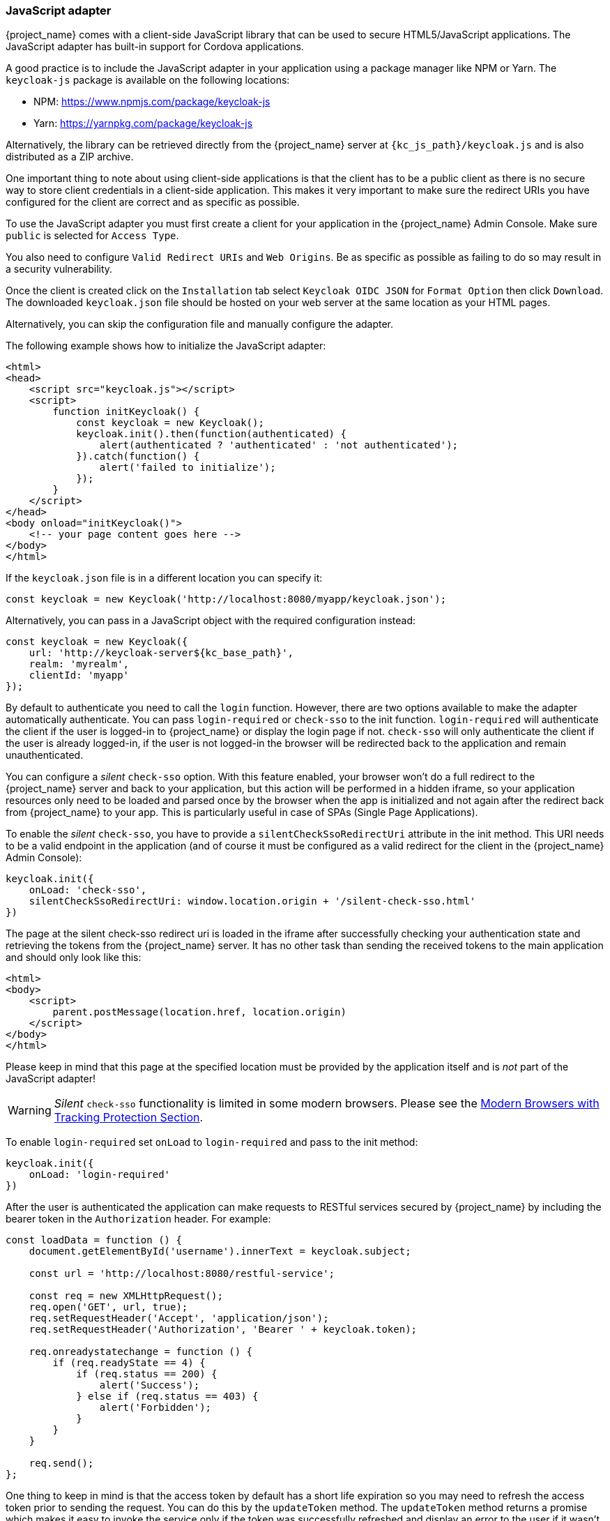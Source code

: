 [[_javascript_adapter]]
=== JavaScript adapter

{project_name} comes with a client-side JavaScript library that can be used to secure HTML5/JavaScript applications. The JavaScript adapter has built-in support for Cordova applications.

A good practice is to include the JavaScript adapter in your application using a package manager like NPM or Yarn. The `keycloak-js` package is available on the following locations:

* NPM: https://www.npmjs.com/package/keycloak-js
* Yarn: https://yarnpkg.com/package/keycloak-js

Alternatively, the library can be retrieved directly from the {project_name} server at `{kc_js_path}/keycloak.js` and is also distributed as a ZIP archive.


One important thing to note about using client-side applications is that the client has to be a public client as there is no secure way to store client
credentials in a client-side application. This makes it very important to make sure the redirect URIs you have configured for the client are correct and as specific as possible.

To use the JavaScript adapter you must first create a client for your application in the {project_name} Admin Console. Make sure `public`
is selected for `Access Type`.

You also need to configure `Valid Redirect URIs` and `Web Origins`. Be as specific as possible as failing to do so may result in a security vulnerability.

Once the client is created click on the `Installation` tab select `Keycloak OIDC JSON` for `Format Option` then click `Download`. The downloaded
`keycloak.json` file should be hosted on your web server at the same location as your HTML pages.

Alternatively, you can skip the configuration file and manually configure the adapter.

The following example shows how to initialize the JavaScript adapter:

[source,html]
----
<html>
<head>
    <script src="keycloak.js"></script>
    <script>
        function initKeycloak() {
            const keycloak = new Keycloak();
            keycloak.init().then(function(authenticated) {
                alert(authenticated ? 'authenticated' : 'not authenticated');
            }).catch(function() {
                alert('failed to initialize');
            });
        }
    </script>
</head>
<body onload="initKeycloak()">
    <!-- your page content goes here -->
</body>
</html>
----

If the `keycloak.json` file is in a different location you can specify it:

[source,javascript]
----
const keycloak = new Keycloak('http://localhost:8080/myapp/keycloak.json');
----

Alternatively, you can pass in a JavaScript object with the required configuration instead:

[source,javascript,subs="attributes+"]
----
const keycloak = new Keycloak({
    url: 'http://keycloak-server${kc_base_path}',
    realm: 'myrealm',
    clientId: 'myapp'
});
----

By default to authenticate you need to call the `login` function. However, there are two options available to make the adapter automatically authenticate. You
can pass `login-required` or `check-sso` to the init function. `login-required` will authenticate the client if the user is logged-in to {project_name}
or display the login page if not. `check-sso` will only authenticate the client if the user is already logged-in, if the user is not logged-in the browser will be
redirected back to the application and remain unauthenticated.

You can configure a _silent_ `check-sso` option.
With this feature enabled, your browser won't do a full redirect to the {project_name} server and back to your application, but this action will be performed in a hidden iframe, so your application resources only need to be loaded and parsed once by the browser when the app is initialized and not again after the redirect back from {project_name} to your app.
This is particularly useful in case of SPAs (Single Page Applications).

To enable the _silent_ `check-sso`, you have to provide a `silentCheckSsoRedirectUri` attribute in the init method.
This URI needs to be a valid endpoint in the application (and of course it must be configured as a valid redirect for the client in the {project_name} Admin Console):

[source,javascript]
----
keycloak.init({
    onLoad: 'check-sso',
    silentCheckSsoRedirectUri: window.location.origin + '/silent-check-sso.html'
})
----

The page at the silent check-sso redirect uri is loaded in the iframe after successfully checking your authentication state and retrieving the tokens from the {project_name} server.
It has no other task than sending the received tokens to the main application and should only look like this:

[source,html]
----
<html>
<body>
    <script>
        parent.postMessage(location.href, location.origin)
    </script>
</body>
</html>
----

Please keep in mind that this page at the specified location must be provided by the application itself and is _not_ part of the JavaScript adapter!

WARNING: _Silent_ `check-sso` functionality is limited in some modern browsers. Please see the <<_modern_browsers,Modern Browsers with Tracking Protection Section>>.

To enable `login-required` set `onLoad` to `login-required` and pass to the init method:

[source,javascript]
----
keycloak.init({
    onLoad: 'login-required'
})
----

After the user is authenticated the application can make requests to RESTful services secured by {project_name} by including the bearer token in the
`Authorization` header. For example:

[source,javascript]
----
const loadData = function () {
    document.getElementById('username').innerText = keycloak.subject;

    const url = 'http://localhost:8080/restful-service';

    const req = new XMLHttpRequest();
    req.open('GET', url, true);
    req.setRequestHeader('Accept', 'application/json');
    req.setRequestHeader('Authorization', 'Bearer ' + keycloak.token);

    req.onreadystatechange = function () {
        if (req.readyState == 4) {
            if (req.status == 200) {
                alert('Success');
            } else if (req.status == 403) {
                alert('Forbidden');
            }
        }
    }

    req.send();
};
----

One thing to keep in mind is that the access token by default has a short life expiration so you may need to refresh the access token prior to sending the
request. You can do this by the `updateToken` method. The `updateToken` method returns a promise which makes it easy to invoke the service only if the
token was successfully refreshed and display an error to the user if it wasn't. For example:

[source,javascript]
----
keycloak.updateToken(30).then(function() {
    loadData();
}).catch(function() {
    alert('Failed to refresh token');
});
----

==== Session Status iframe

By default, the JavaScript adapter creates a hidden iframe that is used to detect if a Single-Sign Out has occurred.
This does not require any network traffic, instead the status is retrieved by looking at a special status cookie.
This feature can be disabled by setting `checkLoginIframe: false` in the options passed to the `init` method.

You should not rely on looking at this cookie directly. Its format can change and it's also associated with the URL of the {project_name} server, not
your application.

WARNING: Session Status iframe functionality is limited in some modern browsers. Please see <<_modern_browsers,Modern Browsers with Tracking Protection Section>>.

[[_javascript_implicit_flow]]
==== Implicit and hybrid flow

By default, the JavaScript adapter uses the https://openid.net/specs/openid-connect-core-1_0.html#CodeFlowAuth[Authorization Code] flow.

With this flow the {project_name} server returns an authorization code, not an authentication token, to the application. The JavaScript adapter exchanges
the `code` for an access token and a refresh token after the browser is redirected back to the application.

{project_name} also supports the https://openid.net/specs/openid-connect-core-1_0.html#ImplicitFlowAuth[Implicit] flow where an access token
is sent immediately after successful authentication with {project_name}. This may have better performance than standard flow, as there is no additional
request to exchange the code for tokens, but it has implications when the access token expires.

However, sending the access token in the URL fragment can be a security vulnerability. For example the token could be leaked through web server logs and or
browser history.

To enable implicit flow, you need to enable the `Implicit Flow Enabled` flag for the client in the {project_name} Admin Console.
You also need to pass the parameter `flow` with value `implicit` to `init` method:

[source,javascript]
----
keycloak.init({
    flow: 'implicit'
})
----

One thing to note is that only an access token is provided and there is no refresh token. This means that once the access token has expired the application
has to do the redirect to the {project_name} again to obtain a new access token.

{project_name} also supports the https://openid.net/specs/openid-connect-core-1_0.html#HybridFlowAuth[Hybrid] flow.

This requires the client to have both the `Standard Flow Enabled` and `Implicit Flow Enabled` flags enabled in the admin console.
The {project_name} server will then send both the code and tokens to your application.
The access token can be used immediately while the code can be exchanged for access and refresh tokens.
Similar to the implicit flow, the hybrid flow is good for performance because the access token is available immediately.
But, the token is still sent in the URL, and the security vulnerability mentioned earlier may still apply.

One advantage in the Hybrid flow is that the refresh token is made available to the application.

For the Hybrid flow, you need to pass the parameter `flow` with value `hybrid` to the `init` method:

[source,javascript]
----
keycloak.init({
    flow: 'hybrid'
})
----

[#hybrid-apps-with-cordova]
==== Hybrid Apps with Cordova

Keycloak support hybrid mobile apps developed with https://cordova.apache.org/[Apache Cordova]. The JavaScript adapter has two modes for this: `cordova` and `cordova-native`:

The default is cordova, which the adapter will automatically select if no adapter type has been configured and window.cordova is present.
When logging in, it will open an https://cordova.apache.org/docs/en/latest/reference/cordova-plugin-inappbrowser/[InApp Browser] that lets the user interact with {project_name} and afterwards returns to the app by redirecting to `http://localhost`. Because of this, you must whitelist this URL as a valid redirect-uri in the client configuration section of the Admin Console.

While this mode is easy to setup, it also has some disadvantages:

* The InApp-Browser is a browser embedded in the app and is not the phone's default browser. Therefore it will have different settings and stored credentials will not be available.
* The InApp-Browser might also be slower, especially when rendering more complex themes.
* There are security concerns to consider, before using this mode, such as that it is possible for the app to gain access to the credentials of the user, as it has full control of the browser rendering the login page, so do not allow its use in apps you do not trust.

Use this example app to help you get started: https://github.com/keycloak/keycloak/tree/master/examples/cordova

The alternative mode `cordova-native` takes a different approach.
It opens the login page using the system's browser.
After the user has authenticated, the browser redirects back into the app using a special URL.
From there, the {project_name} adapter can finish the login by reading the code or token from the URL.

You can activate the native mode by passing the adapter type `cordova-native` to the `init` method:

[source,javascript]
----
keycloak.init({
    adapter: 'cordova-native'
})
----

This adapter required two additional plugins:

* https://github.com/google/cordova-plugin-browsertab[cordova-plugin-browsertab]: allows the app to open webpages in the system's browser
* https://github.com/e-imaxina/cordova-plugin-deeplinks[cordova-plugin-deeplinks]: allow the browser to redirect back to your app by special URLs

The technical details for linking to an app differ on each platform and special setup is needed.
Please refer to the Android and iOS sections of the https://github.com/e-imaxina/cordova-plugin-deeplinks/blob/master/README.md[deeplinks plugin documentation] for further instructions.

There are different kinds of links for opening apps: custom schemes (i.e. `myapp://login` or `android-app://com.example.myapp/https/example.com/login`) and https://developer.apple.com/ios/universal-links/[Universal Links (iOS)]) / https://developer.android.com/training/app-links/deep-linking[Deep Links (Android)].
While the former are easier to setup and tend to work more reliably, the later offer extra security as they are unique and only the owner of a domain can register them.
Custom-URLs are deprecated on iOS.
We recommend that you use universal links, combined with a fallback site with a custom-url link on it for best reliability.

Furthermore, we recommend the following steps to improve compatibility with the Keycloak Adapter:

* Universal Links on iOS seem to work more reliably with `response-mode` set to `query`
* To prevent Android from opening a new instance of your app on redirect add the following snippet to `config.xml`:

[source,xml]
----
<preference name="AndroidLaunchMode" value="singleTask" />
----

There is an example app that shows how to use the native-mode: https://github.com/keycloak/keycloak/tree/master/examples/cordova-native

[#custom-adapters]
==== Custom Adapters

Sometimes it's necessary to run the JavaScript client in environments that are not supported by default (such as Capacitor). To make it possible to use the JavasScript client in these kind of unknown environments is possible to pass a custom adapter. For example a 3rd party library could provide such an adapter to make it possible to run the JavaScript client without issues:

[source,javascript]
----
import Keycloak from 'keycloak-js';
import KeycloakCapacitorAdapter from 'keycloak-capacitor-adapter';

const keycloak = new Keycloak();

keycloak.init({
    adapter: KeycloakCapacitorAdapter,
});
----

This specific package does not exist, but it gives a pretty good example of how such an adapter could be passed into the client.

It's also possible to make your own adapter, to do so you will have to implement the methods described in the `KeycloakAdapter` interface. For example the following TypeScript code ensures that all of the methods are properly implemented:

[source,typescript]
----
import Keycloak, { KeycloakAdapter } from 'keycloak-js';

// Implement the 'KeycloakAdapter' interface so that all required methods are guaranteed to be present.
const MyCustomAdapter: KeycloakAdapter = {
    login(options) {
        // Write your own implementation here.
    }

    // The other methods go here...
};

const keycloak = new Keycloak();

keycloak.init({
    adapter: MyCustomAdapter,
});
----

Naturally you can also do this without TypeScript by omitting the type information, but ensuring implementing the interface properly will then be left entirely up to you.

==== Earlier Browsers

The JavaScript adapter depends on Base64 (window.btoa and window.atob), HTML5 History API and optionally the Promise API.
If you need to support browsers that do not have these available (for example, IE9) you need to add polyfillers.

Example polyfill libraries:

* Base64 - https://github.com/davidchambers/Base64.js
* HTML5 History - https://github.com/devote/HTML5-History-API
* Promise - https://github.com/stefanpenner/es6-promise

[[_modern_browsers]]
==== Modern Browsers with Tracking Protection
In the latest versions of some browsers various cookies policies are applied to prevent tracking of the users by third-parties,
like SameSite in Chrome or completely blocked third-party cookies. It is expected that those policies will become even
more restrictive and adopted by other browsers over time, eventually leading to cookies in third-party contexts to be
completely unsupported and blocked by the browsers. The adapter features affected by this might get deprecated in the
future.

Javascript adapter relies on third-party cookies for Session Status iframe, _silent_ `check-sso` and partially also for
regular (non-silent) `check-sso`. Those features have limited functionality or are completely disabled based on how
the browser is restrictive regarding cookies. The adapter tries to detect this setting and reacts accordingly.

===== Browsers with "SameSite=Lax by Default" Policy
All features are supported if SSL / TLS connection is configured on the {project_name} side as well as on the application
side. Affected is for example Chrome starting with
version 84.

===== Browsers with Blocked Third-Party Cookies
Session Status iframe is not supported and is automatically disabled if such browser behavior is detected by the JS adapter.
This means the adapter cannot use session cookie for Single Sign-Out detection and have to rely purely on tokens. This
implies that when user logs out in another window, the application using JavaScript adapter won't be logged out until it
tries to refresh the Access Token. Therefore, it is recommended to set Access Token Lifespan to relatively short time, so
that the logout is detected rather sooner than later. Please see link:{adminguide_link}#_timeouts[Session and Token Timeouts].

_Silent_ `check-sso` is not supported and falls back to regular (non-silent) `check-sso` by default. This behaviour can
be changed by setting `silentCheckSsoFallback: false` in the options passed to the `init` method. In this case, `check-sso`
will be completely disabled if restrictive browser behavior is detected.

Regular `check-sso` is affected as well. Since Session Status iframe is unsupported, an additional redirect to {project_name}
has to be made when the adapter is initialized to check user's login status. This is different from standard behavior when
the iframe is used to tell whether the user is logged in, and the redirect is performed only when logged out.

An affected browser is for example Safari starting with version 13.1.

==== JavaScript Adapter Reference

===== Constructor

[source,javascript,subs="attributes+"]
----
new Keycloak();
new Keycloak('http://localhost/keycloak.json');
new Keycloak({ url: 'http://localhost{kc_base_path}', realm: 'myrealm', clientId: 'myApp' });
----

===== Properties

authenticated::
    Is `true` if the user is authenticated, `false` otherwise.

token::
    The base64 encoded token that can be sent in the `Authorization` header in requests to services.

tokenParsed::
    The parsed token as a JavaScript object.

subject::
    The user id.

idToken::
    The base64 encoded ID token.

idTokenParsed::
    The parsed id token as a JavaScript object.

realmAccess::
    The realm roles associated with the token.

resourceAccess::
    The resource roles associated with the token.

refreshToken::
    The base64 encoded refresh token that can be used to retrieve a new token.

refreshTokenParsed::
    The parsed refresh token as a JavaScript object.

timeSkew::
    The estimated time difference between the browser time and the {project_name} server in seconds. This value is just an estimation, but is accurate
    enough when determining if a token is expired or not.

responseMode::
    Response mode passed in init (default value is fragment).

flow::
    Flow passed in init.

adapter::
    Allows you to override the way that redirects and other browser-related functions will be handled by the library.
    Available options:
    * "default" - the library uses the browser api for redirects (this is the default)
    * "cordova" - the library will try to use the InAppBrowser cordova plugin to load keycloak login/registration pages (this is used automatically when the library is working in a cordova ecosystem)
    * "cordova-native" - the library tries to open the login and registration page using the phone's system browser using the BrowserTabs cordova plugin. This requires extra setup for redirecting back to the app (see <<hybrid-apps-with-cordova>>).
    * "custom" - allows you to implement a custom adapter (only for advanced use cases)

responseType::
    Response type sent to {project_name} with login requests. This is determined based on the flow value used during initialization, but can be overridden by setting this value.

===== Methods

*init(options)*

Called to initialize the adapter.

Options is an Object, where:

* useNonce - Adds a cryptographic nonce to verify that the authentication response matches the request (default is `true`).
* onLoad - Specifies an action to do on load. Supported values are `login-required` or `check-sso`.
* silentCheckSsoRedirectUri - Set the redirect uri for silent authentication check if onLoad is set to 'check-sso'.
* silentCheckSsoFallback - Enables fall back to regular `check-sso` when _silent_ `check-sso` is not supported by the browser (default is `true`).
* token - Set an initial value for the token.
* refreshToken - Set an initial value for the refresh token.
* idToken - Set an initial value for the id token (only together with token or refreshToken).
* scope - Set the default scope parameter to the {project_name} login endpoint. Use a space-delimited list of scopes. Those typically
reference link:{adminguide_link}#_client_scopes[Client scopes] defined on a particular client. Note that the scope `openid` will
always be added to the list of scopes by the adapter. For example, if you enter the scope options `address phone`, then the request
to {project_name} will contain the scope parameter `scope=openid address phone`. Note that the default scope specified here is overwritten if the `login()` options specify scope explicitly.
* timeSkew - Set an initial value for skew between local time and {project_name} server in seconds (only together with token or refreshToken).
* checkLoginIframe - Set to enable/disable monitoring login state (default is `true`).
* checkLoginIframeInterval - Set the interval to check login state (default is 5 seconds).
* responseMode - Set the OpenID Connect response mode send to {project_name} server at login request. Valid values are `query` or `fragment`. Default value is `fragment`, which means that after successful authentication will {project_name} redirect to JavaScript application with OpenID Connect parameters added in URL fragment. This is generally safer and recommended over `query`.
* flow - Set the OpenID Connect flow. Valid values are `standard`, `implicit` or `hybrid`.
* enableLogging - Enables logging messages from Keycloak to the console (default is `false`).
* pkceMethod - The method for Proof Key Code Exchange (https://datatracker.ietf.org/doc/html/rfc7636[PKCE]) to use. Configuring this value enables the PKCE mechanism. Available options:
    - "S256" - The SHA256 based PKCE method
* messageReceiveTimeout - Set a timeout in milliseconds for waiting for message responses from the Keycloak server. This is used, for example, when waiting for a message during 3rd party cookies check. The default value is 10000.

Returns a promise that resolves when initialization completes.

*login(options)*

Redirects to login form.

Options is an optional Object, where:

* redirectUri - Specifies the uri to redirect to after login.
* prompt - This parameter allows to slightly customize the login flow on the {project_name} server side.
For example enforce displaying the login screen in case of value `login`. See link:{adapterguide_link}#_params_forwarding[Parameters Forwarding Section]
for the details and all the possible values of the `prompt` parameter.
* maxAge - Used just if user is already authenticated. Specifies maximum time since the authentication of user happened. If user is already authenticated for longer time than `maxAge`, the SSO is ignored and he will need to re-authenticate again.
* loginHint - Used to pre-fill the username/email field on the login form.
* scope - Used to forward the scope parameter to the {project_name} login endpoint. Use a space-delimited list of scopes. Those typically
reference link:{adminguide_link}#_client_scopes[Client scopes] defined on particular client. Note that the scope `openid` will be
always be added to the list of scopes by the adapter. For example, if you enter the scope options `address phone`, then the request
to {project_name} will contain the scope parameter `scope=openid address phone`.
* idpHint - Used to tell {project_name} to skip showing the login page and automatically redirect to the specified identity
provider instead. More info in the link:{adminguide_link}#_client_suggested_idp[Identity Provider documentation].
* acr - Contains the information about `acr` claim, which will be sent inside `claims` parameter to the {project_name} server. Typical usage
is for step-up authentication. Example of use `{ values: ["silver", "gold"], essential: true }`. See OpenID Connect specification
and link:{adminguide_link}#_step-up-flow[Step-up authentication documentation] for more details.
* action - If value is `register` then user is redirected to registration page, if the value is `UPDATE_PASSWORD` then the user will redirected to the reset password page (if not authenticated will send user to login page first and redirect after authenticated), otherwise to login page.
* locale - Sets the 'ui_locales' query param in compliance with https://openid.net/specs/openid-connect-core-1_0.html#AuthRequest[section 3.1.2.1 of the OIDC 1.0 specification].
* cordovaOptions - Specifies the arguments that are passed to the Cordova in-app-browser (if applicable). Options `hidden` and `location` are not affected by these arguments. All available options are defined at https://cordova.apache.org/docs/en/latest/reference/cordova-plugin-inappbrowser/. Example of use: `{ zoom: "no", hardwareback: "yes" }`;

*createLoginUrl(options)*

Returns the URL to login form.

Options is an optional Object, which supports same options as the function `login` .

*logout(options)*

Redirects to logout.

Options is an Object, where:

* redirectUri - Specifies the uri to redirect to after logout.

*createLogoutUrl(options)*

Returns the URL to logout the user.

Options is an Object, where:

* redirectUri - Specifies the uri to redirect to after logout.

*register(options)*

Redirects to registration form. Shortcut for login with option action = 'register'

Options are same as for the login method but 'action' is set to 'register'

*createRegisterUrl(options)*

Returns the url to registration page. Shortcut for createLoginUrl with option action = 'register'

Options are same as for the createLoginUrl method but 'action' is set to 'register'

*accountManagement()*

Redirects to the Account Management Console.

*createAccountUrl(options)*

Returns the URL to the Account Management Console.

Options is an Object, where:

* redirectUri - Specifies the uri to redirect to when redirecting back to the application.

*hasRealmRole(role)*

Returns true if the token has the given realm role.

*hasResourceRole(role, resource)*

Returns true if the token has the given role for the resource (resource is optional, if not specified clientId is used).

*loadUserProfile()*

Loads the users profile.

Returns a promise that resolves with the profile.

For example:

[source,javascript]
----
keycloak.loadUserProfile()
    .then(function(profile) {
        alert(JSON.stringify(profile, null, "  "))
    }).catch(function() {
        alert('Failed to load user profile');
    });
----

*isTokenExpired(minValidity)*

Returns true if the token has less than minValidity seconds left before it expires (minValidity is optional, if not specified 0 is used).

*updateToken(minValidity)*

If the token expires within minValidity seconds (minValidity is optional, if not specified 5 is used) the token is refreshed.
If the session status iframe is enabled, the session status is also checked.

Returns a promise that resolves with a boolean indicating whether or not the token has been refreshed.

For example:

[source,javascript]
----
keycloak.updateToken(5)
    .then(function(refreshed) {
        if (refreshed) {
            alert('Token was successfully refreshed');
        } else {
            alert('Token is still valid');
        }
    }).catch(function() {
        alert('Failed to refresh the token, or the session has expired');
    });
----

*clearToken()*

Clear authentication state, including tokens.
This can be useful if application has detected the session was expired, for example if updating token fails.

Invoking this results in onAuthLogout callback listener being invoked.

===== Callback Events

The adapter supports setting callback listeners for certain events. Keep in mind that these have to be set before the call to the `init` function.

For example:
[source,javascript]
----
keycloak.onAuthSuccess = function() { alert('authenticated'); }
----

The available events are:

* *onReady(authenticated)* - Called when the adapter is initialized.
* *onAuthSuccess* - Called when a user is successfully authenticated.
* *onAuthError* - Called if there was an error during authentication.
* *onAuthRefreshSuccess* - Called when the token is refreshed.
* *onAuthRefreshError* - Called if there was an error while trying to refresh the token.
* *onAuthLogout* - Called if the user is logged out (will only be called if the session status iframe is enabled, or in Cordova mode).
* *onTokenExpired* - Called when the access token is expired. If a refresh token is available the token can be refreshed with updateToken, or in cases where it is not (that is, with implicit flow) you can redirect to login screen to obtain a new access token.
